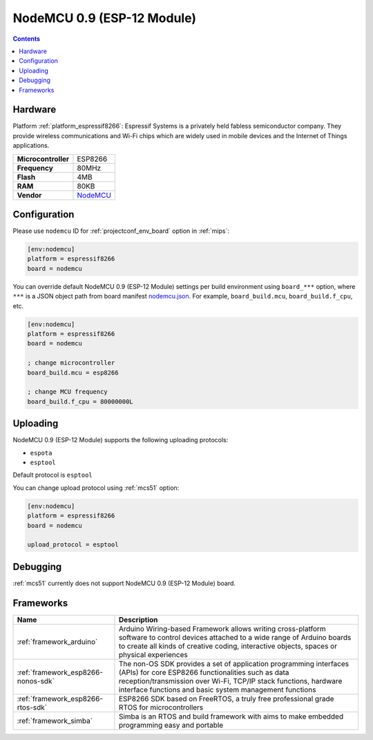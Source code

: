 
.. _board_espressif8266_nodemcu:

NodeMCU 0.9 (ESP-12 Module)
===========================

.. contents::

Hardware
--------

Platform :ref:`platform_espressif8266`: Espressif Systems is a privately held fabless semiconductor company. They provide wireless communications and Wi-Fi chips which are widely used in mobile devices and the Internet of Things applications.

.. list-table::

  * - **Microcontroller**
    - ESP8266
  * - **Frequency**
    - 80MHz
  * - **Flash**
    - 4MB
  * - **RAM**
    - 80KB
  * - **Vendor**
    - `NodeMCU <http://www.nodemcu.com/?utm_source=platformio.org&utm_medium=docs>`__


Configuration
-------------

Please use ``nodemcu`` ID for :ref:`projectconf_env_board` option in :ref:`mips`:

.. code-block:: ini

  [env:nodemcu]
  platform = espressif8266
  board = nodemcu

You can override default NodeMCU 0.9 (ESP-12 Module) settings per build environment using
``board_***`` option, where ``***`` is a JSON object path from
board manifest `nodemcu.json <https://github.com/platformio/platform-espressif8266/blob/master/boards/nodemcu.json>`_. For example,
``board_build.mcu``, ``board_build.f_cpu``, etc.

.. code-block:: ini

  [env:nodemcu]
  platform = espressif8266
  board = nodemcu

  ; change microcontroller
  board_build.mcu = esp8266

  ; change MCU frequency
  board_build.f_cpu = 80000000L


Uploading
---------
NodeMCU 0.9 (ESP-12 Module) supports the following uploading protocols:

* ``espota``
* ``esptool``

Default protocol is ``esptool``

You can change upload protocol using :ref:`mcs51` option:

.. code-block:: ini

  [env:nodemcu]
  platform = espressif8266
  board = nodemcu

  upload_protocol = esptool

Debugging
---------
:ref:`mcs51` currently does not support NodeMCU 0.9 (ESP-12 Module) board.

Frameworks
----------
.. list-table::
    :header-rows:  1

    * - Name
      - Description

    * - :ref:`framework_arduino`
      - Arduino Wiring-based Framework allows writing cross-platform software to control devices attached to a wide range of Arduino boards to create all kinds of creative coding, interactive objects, spaces or physical experiences

    * - :ref:`framework_esp8266-nonos-sdk`
      - The non-OS SDK provides a set of application programming interfaces (APIs) for core ESP8266 functionalities such as data reception/transmission over Wi-Fi, TCP/IP stack functions, hardware interface functions and basic system management functions

    * - :ref:`framework_esp8266-rtos-sdk`
      - ESP8266 SDK based on FreeRTOS, a truly free professional grade RTOS for microcontrollers

    * - :ref:`framework_simba`
      - Simba is an RTOS and build framework with aims to make embedded programming easy and portable
